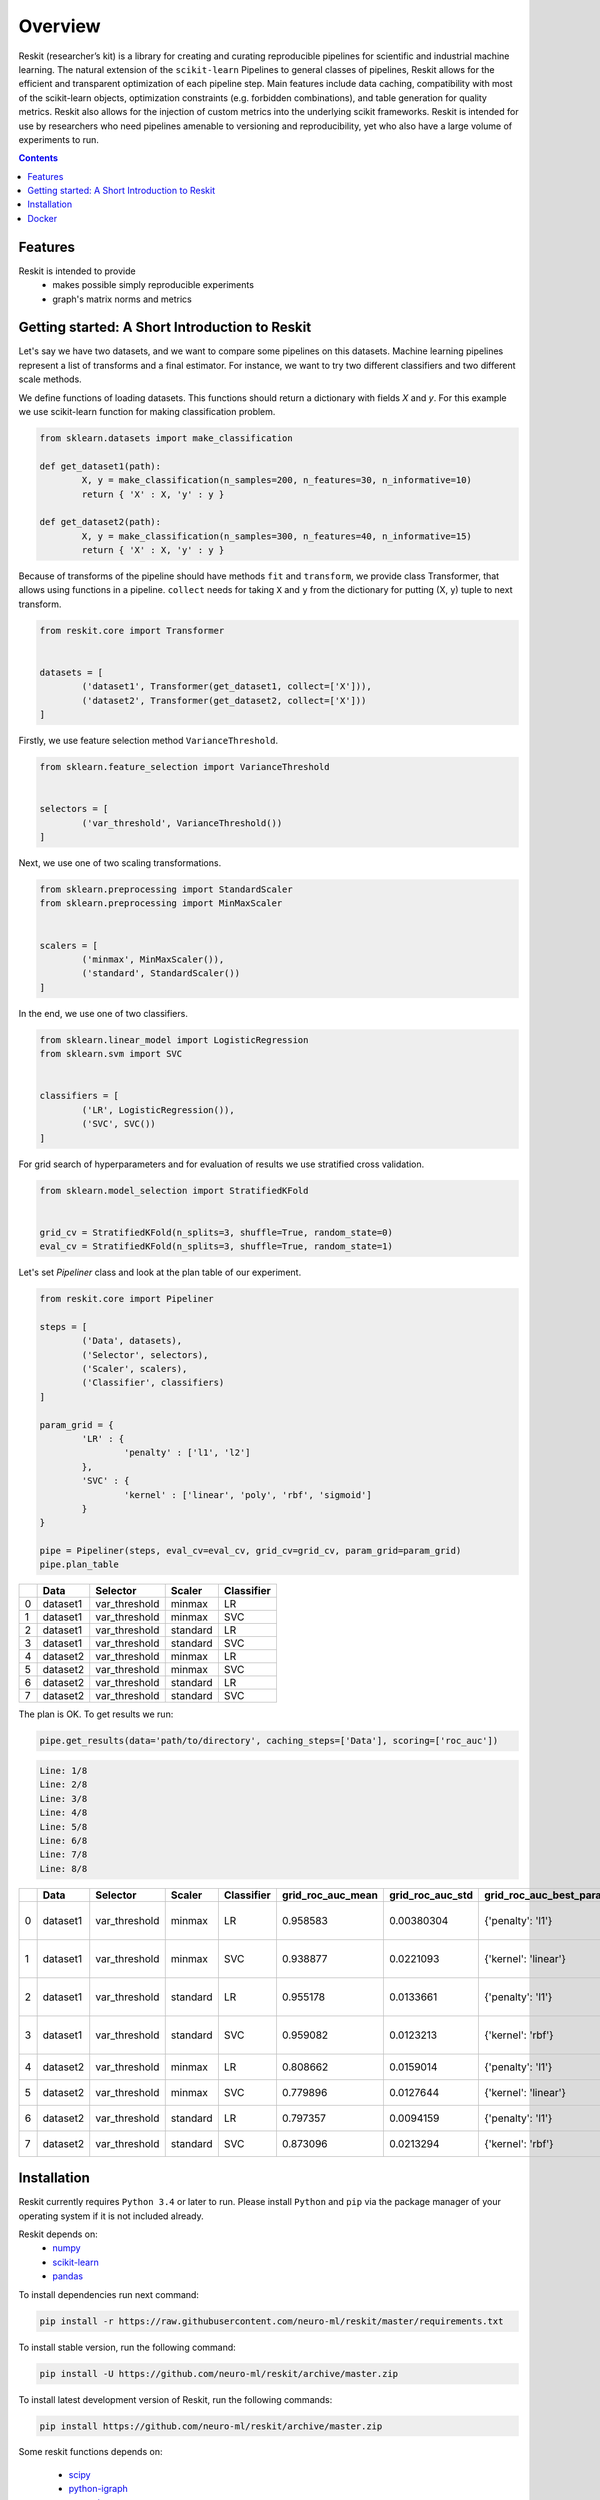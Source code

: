 ========
Overview
========

Reskit (researcher’s kit) is a library for creating and curating reproducible pipelines for scientific and industrial machine learning. The natural extension of the ``scikit-learn`` Pipelines to general classes of pipelines, Reskit allows for the efficient and transparent optimization of each pipeline step. Main features include data caching, compatibility with most of the scikit-learn objects, optimization constraints (e.g. forbidden combinations), and table generation for quality metrics. Reskit also allows for the injection of custom metrics into the underlying scikit frameworks. Reskit is intended for use by researchers who need pipelines amenable to versioning and reproducibility, yet who also have a large volume of experiments to run.

.. contents::

Features
-----

Reskit is intended to provide
  * makes possible simply reproducible experiments
  * graph's matrix norms and metrics

Getting started: A Short Introduction to Reskit
-----------------------------------------------

Let's say we have two datasets, and we want to compare some pipelines on
this datasets. Machine learning pipelines represent a list of transforms
and a final estimator. For instance, we want to try two different
classifiers and two different scale methods.

We define functions of loading datasets. 
This functions should return a dictionary with fields `X` and `y`. 
For this example we use scikit-learn function for making classification problem.

.. code-block:: python

	from sklearn.datasets import make_classification

	def get_dataset1(path):
		X, y = make_classification(n_samples=200, n_features=30, n_informative=10)
		return { 'X' : X, 'y' : y }

	def get_dataset2(path):
		X, y = make_classification(n_samples=300, n_features=40, n_informative=15)
		return { 'X' : X, 'y' : y }

Because of transforms of the pipeline should have methods ``fit`` and ``transform``, 
we provide class Transformer, that allows using functions in a pipeline. 
``collect`` needs for taking ``X`` and ``y`` from the dictionary for putting (X, y) tuple to next transform.

.. code-block:: python

	from reskit.core import Transformer


	datasets = [
		('dataset1', Transformer(get_dataset1, collect=['X'])),
		('dataset2', Transformer(get_dataset2, collect=['X']))
	]

Firstly, we use feature selection method ``VarianceThreshold``.

.. code-block:: python

	from sklearn.feature_selection import VarianceThreshold


	selectors = [
		('var_threshold', VarianceThreshold())
	]

Next, we use one of two scaling transformations.

.. code-block:: python

	from sklearn.preprocessing import StandardScaler
	from sklearn.preprocessing import MinMaxScaler


	scalers = [
		('minmax', MinMaxScaler()),
		('standard', StandardScaler())
	]

In the end, we use one of two classifiers.

.. code-block:: python

	from sklearn.linear_model import LogisticRegression
	from sklearn.svm import SVC


	classifiers = [
		('LR', LogisticRegression()),
		('SVC', SVC())
	]

For grid search of hyperparameters and for evaluation of results we use stratified cross validation.

.. code-block:: python

	from sklearn.model_selection import StratifiedKFold


	grid_cv = StratifiedKFold(n_splits=3, shuffle=True, random_state=0)
	eval_cv = StratifiedKFold(n_splits=3, shuffle=True, random_state=1)

Let's set `Pipeliner` class and look at the plan table of our experiment.

.. code-block:: python

	from reskit.core import Pipeliner

	steps = [
		('Data', datasets),
		('Selector', selectors),
		('Scaler', scalers),
		('Classifier', classifiers)
	]

	param_grid = {
		'LR' : {
			'penalty' : ['l1', 'l2']
		},
		'SVC' : {
			'kernel' : ['linear', 'poly', 'rbf', 'sigmoid']
		}
	}

	pipe = Pipeliner(steps, eval_cv=eval_cv, grid_cv=grid_cv, param_grid=param_grid)
	pipe.plan_table

+---+----------+---------------+------------+----------------+
|   | **Data** | **Selector**  | **Scaler** | **Classifier** |
+---+----------+---------------+------------+----------------+
| 0 | dataset1 | var_threshold |   minmax   |       LR       | 
+---+----------+---------------+------------+----------------+
| 1 | dataset1 | var_threshold |   minmax   |       SVC      |
+---+----------+---------------+------------+----------------+
| 2 | dataset1 | var_threshold |  standard  |       LR       |
+---+----------+---------------+------------+----------------+
| 3 | dataset1 | var_threshold |  standard  |       SVC      | 
+---+----------+---------------+------------+----------------+
| 4 | dataset2 | var_threshold |   minmax   |       LR       |
+---+----------+---------------+------------+----------------+
| 5 | dataset2 | var_threshold |   minmax   |       SVC      |
+---+----------+---------------+------------+----------------+
| 6 | dataset2 | var_threshold |  standard  |       LR       |
+---+----------+---------------+------------+----------------+
| 7 | dataset2 | var_threshold |  standard  |       SVC      |
+---+----------+---------------+------------+----------------+

The plan is OK. To get results we run:

.. code-block:: python

	pipe.get_results(data='path/to/directory', caching_steps=['Data'], scoring=['roc_auc'])

.. code-block:: bash

  Line: 1/8
  Line: 2/8
  Line: 3/8
  Line: 4/8
  Line: 5/8
  Line: 6/8
  Line: 7/8
  Line: 8/8

+---+----------+---------------+------------+----------------+-----------------------+----------------------+------------------------------+-----------------------+----------------------+-------------------------------------+
|   | **Data** | **Selector**  | **Scaler** | **Classifier** | **grid_roc_auc_mean** | **grid_roc_auc_std** | **grid_roc_auc_best_params** | **eval_roc_auc_mean** | **eval_roc_auc_std** |       **eval_roc_auc_scores**       |
+---+----------+---------------+------------+----------------+-----------------------+----------------------+------------------------------+-----------------------+----------------------+-------------------------------------+
| 0 | dataset1 | var_threshold |   minmax   |       LR       |       0.958583        |      0.00380304      |       {'penalty': 'l1'}      |        0.942676       |       0.016551       | [ 0.95934256 0.94857668 0.92011019] |
+---+----------+---------------+------------+----------------+-----------------------+----------------------+------------------------------+-----------------------+----------------------+-------------------------------------+
| 1 | dataset1 | var_threshold |   minmax   |       SVC      |       0.938877        |      0.0221093       |      {'kernel': 'linear'}    |        0.91035        |       0.0306385      | [ 0.93858131 0.92470156 0.8677686 ] |
+---+----------+---------------+------------+----------------+-----------------------+----------------------+------------------------------+-----------------------+----------------------+-------------------------------------+
| 2 | dataset1 | var_threshold |  standard  |       LR       |       0.955178        |      0.0133661       |       {'penalty': 'l1'}      |        0.920474       |       0.0271148      | [ 0.95242215 0.92286501 0.88613407] |
+---+----------+---------------+------------+----------------+-----------------------+----------------------+------------------------------+-----------------------+----------------------+-------------------------------------+
| 3 | dataset1 | var_threshold |  standard  |       SVC      |       0.959082        |      0.0123213       |       {'kernel': 'rbf'}      |        0.925589       |       0.0226491      | [ 0.9567474 0.9164371 0.90358127]   |
+---+----------+---------------+------------+----------------+-----------------------+----------------------+------------------------------+-----------------------+----------------------+-------------------------------------+
| 4 | dataset2 | var_threshold |   minmax   |       LR       |       0.808662        |      0.0159014       |       {'penalty': 'l1'}      |        0.803197       |       0.024606       | [ 0.82078431 0.7684 0.82040816]     |
+---+----------+---------------+------------+----------------+-----------------------+----------------------+------------------------------+-----------------------+----------------------+-------------------------------------+
| 5 | dataset2 | var_threshold |   minmax   |       SVC      |       0.779896        |      0.0127644       |      {'kernel': 'linear'}    |        0.762861       |       0.0230988      | [ 0.78431373 0.7308 0.77346939]     |
+---+----------+---------------+------------+----------------+-----------------------+----------------------+------------------------------+-----------------------+----------------------+-------------------------------------+
| 6 | dataset2 | var_threshold |  standard  |       LR       |       0.797357        |      0.0094159       |       {'penalty': 'l1'}      |        0.769821       |       0.0236991      | [ 0.80313725 0.75 0.75632653]       |
+---+----------+---------------+------------+----------------+-----------------------+----------------------+------------------------------+-----------------------+----------------------+-------------------------------------+
| 7 | dataset2 | var_threshold |  standard  |       SVC      |       0.873096        |      0.0213294       |       {'kernel': 'rbf'}      |        0.847338       |       0.0261201      | [ 0.8654902 0.8104 0.86612245]      |
+---+----------+---------------+------------+----------------+-----------------------+----------------------+------------------------------+-----------------------+----------------------+-------------------------------------+

Installation
------------

Reskit currently requires ``Python 3.4`` or later to run.
Please install ``Python`` and ``pip`` via the package manager of your operating system if it is not included already.

Reskit depends on:
  - `numpy <http://www.numpy.org/>`_
  - `scikit-learn <http://scikit-learn.org/stable/>`_
  - `pandas <http://pandas.pydata.org/>`_


To install dependencies run next command:

.. code-block:: bash

	pip install -r https://raw.githubusercontent.com/neuro-ml/reskit/master/requirements.txt

To install stable version, run the following command:

.. code-block:: bash

	pip install -U https://github.com/neuro-ml/reskit/archive/master.zip

To install latest development version of Reskit, run the following commands:

.. code-block:: bash

  pip install https://github.com/neuro-ml/reskit/archive/master.zip

Some reskit functions depends on:

  - `scipy <https://www.scipy.org/>`_
  - `python-igraph <http://igraph.org/python/>`_
  - `networkx <https://networkx.github.io/>`_

You may install it via:

.. code-block:: bash

  pip install -r https://raw.githubusercontent.com/nuro-ml/reskit/master/requirements_additional.txt

Docker
------

If you just want to try Reskit or don't want to install Python, 
you can build docker image and make all reskit's stuff there. 
Also, in this case, you can provide the simple way to reproduce your experiment.
To run Reskit in docker you can use next commands.

1. Clone:

.. code-block:: bash

  git clone https://github.com/neuro-ml/reskit.git
  cd reskit

2. Build:

.. code-block:: bash

  docker build -t docker-reskit -f Dockerfile .

3. Run container.

  a) If you want to run bash in container:

  .. code-block:: bash

    docker run -it docker-reskit bash

  b) If you want to run bash in container with shared directory:

    .. code-block:: bash

      docker run -v $PWD/scripts:/reskit/scripts -it -p 8809:8888 docker-reskit bash

    .. note:: 
      
      Files won't be deleted after stopping container if you save this
      files in shared directory.

  c) If you want to start Jupyter Notebook server at ``http://localhost:8809`` in container:

    .. code-block:: bash

      docker run -v $PWD/scripts:/reskit/scripts -it -p 8809:8888 docker-reskit jupyter notebook --no-browser --ip="*"

    Open http://localhost:8809 on your local machine in a web browser.

